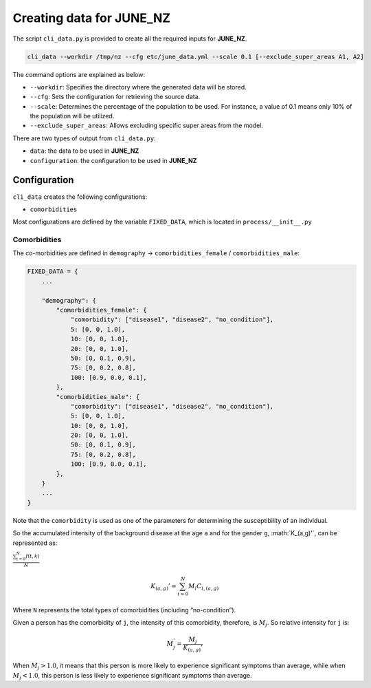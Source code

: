 Creating data for JUNE_NZ
=====

The script ``cli_data.py`` is provided to create all the required inputs for **JUNE_NZ**.

.. code-block:: console

    cli_data --workdir /tmp/nz --cfg etc/june_data.yml --scale 0.1 [--exclude_super_areas A1, A2]

The command options are explained as below:

- ``--workdir``: Specifies the directory where the generated data will be stored.
- ``--cfg``: Sets the configuration for retrieving the source data.
- ``--scale``: Determines the percentage of the population to be used. For instance, a value of 0.1 means only 10% of the population will be utilized.
- ``--exclude_super_areas``: Allows excluding specific super areas from the model.

There are two types of output from ``cli_data.py``:

- ``data``: the data to be used in **JUNE_NZ**
- ``configuration``: the configuration to be used in **JUNE_NZ**

Configuration
^^^^^^^^^^^^^^^^^^^^

``cli_data`` creates the following configurations:

- ``comorbidities``


Most configurations are defined by the variable ``FIXED_DATA``, which is located in ``process/__init__.py``

Comorbidities
*********

The co-morbidities are defined in ``demography`` -> ``comorbidities_female`` / ``comorbidities_male``:

.. code-block:: python

    FIXED_DATA = {
        ...

        "demography": {
            "comorbidities_female": {
                "comorbidity": ["disease1", "disease2", "no_condition"],
                5: [0, 0, 1.0],
                10: [0, 0, 1.0],
                20: [0, 0, 1.0],
                50: [0, 0.1, 0.9],
                75: [0, 0.2, 0.8],
                100: [0.9, 0.0, 0.1],
            },
            "comorbidities_male": {
                "comorbidity": ["disease1", "disease2", "no_condition"],
                5: [0, 0, 1.0],
                10: [0, 0, 1.0],
                20: [0, 0, 1.0],
                50: [0, 0.1, 0.9],
                75: [0, 0.2, 0.8],
                100: [0.9, 0.0, 0.1],
            },
        }
        ...
    }

Note that the ``comorbidity`` is used as one of the parameters for determining the susceptibility of an individual.

So the accumulated intensity of the background disease at the age ``a`` and for the gender ``g``, :math:`K\_(a,g)'\`, can be represented as:

:math:`\frac{ \sum_{t=0}^{N}f(t,k) }{N}`

.. math::

   K_{(a,g)}' = \sum_{i=0}^N M_i C_{i, (a,g)}

Where ``N`` represents the total types of comorbidities (including “no-condition”).

Given a person has the comorbidity of ``j``, the intensity of this comorbidity, therefore, is :math:`M_j`. So relative intensity for ``j`` is:

.. math::

    M_j^' = \frac{M_j}{{K_{(a,g)}'}}

When :math:`M_j > 1.0`, it means that this person is more likely to experience significant symptoms than average, while when :math:`M_j < 1.0`, this person is less likely to experience significant symptoms than average. 